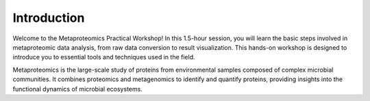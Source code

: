 Introduction
============

Welcome to the Metaproteomics Practical Workshop! In this 1.5-hour session, you will learn the basic steps involved in metaproteomic data analysis, from raw data conversion to result visualization. This hands-on workshop is designed to introduce you to essential tools and techniques used in the field.

Metaproteomics is the large-scale study of proteins from environmental samples composed of complex microbial communities. It combines proteomics and metagenomics to identify and quantify proteins, providing insights into the functional dynamics of microbial ecosystems.
